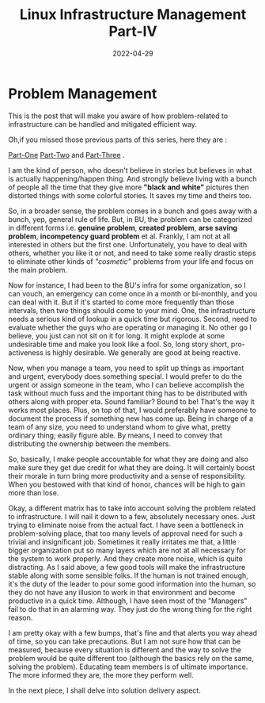 ﻿#+BLOG: Unixbhaskar's Blog
#+POSTID: 995
#+title: Linux Infrastructure Management Part-IV
#+date: 2022-04-29
#+tags: Technical


* *Problem Management*

This is the post that will make you aware of how problem-related to
infrastructure can be handled and mitigated efficient way.

Oh,if you missed those previous parts of this series, here they are :

[[https://unixbhaskar.wordpress.com/2022/04/26/linux-infrastructure-management-part-i/][Part-One]]  [[https://unixbhaskar.wordpress.com/2022/04/27/linux-infrastructure-management-part-ii/][Part-Two]] and [[https://unixbhaskar.wordpress.com/2022/04/28/linux-infrastructure-management-part-iii/][Part-Three]] .

I am the kind of person, who doesn't believe in stories but believes in what is
actually happening/happen thing. And strongly believe living with a bunch of
people all the time that they give more *"black and white"* pictures then
distorted things with some colorful stories. It saves my time and theirs too.

So, in a broader sense, the problem comes in a bunch and goes away with a bunch,
yep, general rule of life. But, in BU, the problem can be categorized in
different forms i.e. *genuine problem*, *created problem*, *arse saving problem*,
*incompetency guard problem* et al. Frankly, I am not at all interested in others
but the first one. Unfortunately, you have to deal with others, whether you like
it or not, and need to take some really drastic steps to eliminate other kinds
of /"cosmetic"/ problems from your life and focus on the main problem.

Now for instance, I had been to the BU's infra for some organization, so I
can vouch, an emergency can come once in a month or bi-monthly, and you can deal
with it. But if it's started to come more frequently than those intervals, then
two things should come to your mind. One, the infrastructure needs a serious
kind of lookup in a quick time but rigorous. Second, need to evaluate whether
the guys who are operating or managing it. No other go I believe, you just can
not sit on it for long. It might explode at some undesirable time and make you
look like a fool. So, long story short, pro-activeness is highly desirable. We
generally are good at being reactive.

Now, when you manage a team, you need to split up things as important and
urgent, everybody does something special. I would prefer to do the urgent or
assign someone in the team, who I can believe accomplish the task without much
fuss and the important thing has to be distributed with others along with proper
eta. Sound familiar? Bound to be! That's the way it works most places. Plus, on
top of that, I would preferably have someone to document the process if
something new has come up. Being in charge of a team of any size, you need to
understand whom to give what, pretty ordinary thing; easily figure able. By
means, I need to convey that distributing the ownership between the members.

So, basically, I make people accountable for what they are doing and also make
sure they get due credit for what they are doing. It will certainly boost their
morale in turn bring more productivity and a sense of responsibility. When you
bestowed with that kind of honor, chances will be high to gain more than lose.

Okay, a different matrix has to take into account solving the problem related to
infrastructure. I will nail it down to a few, absolutely necessary ones. Just
trying to eliminate noise from the actual fact. I have seen a bottleneck in
problem-solving place, that too many levels of approval need for such a trivial
and insignificant job. Sometimes it really irritates me that, a little bigger
organization put so many layers which are not at all necessary for the system to
work properly. And they create more noise, which is quite distracting. As I said
above, a few good tools will make the infrastructure stable along with some
sensible folks. If the human is not trained enough, it's the duty of the leader
to pour some good information into the human, so they do not have any illusion
to work in that environment and become productive in a quick time. Although, I
have seen most of the "Managers" fail to do that in an alarming way. They just
do the wrong thing for the right reason.

I am pretty okay with a few bumps, that's fine and that alerts you way ahead of
time, so you can take precautions. But I am not sure how that can be measured,
because every situation is different and the way to solve the problem would be
quite different too (although the basics rely on the same, solving the
problem). Educating team members is of ultimate importance. The more informed
they are, the more they perform well.

In the next piece, I shall delve into solution delivery aspect.
